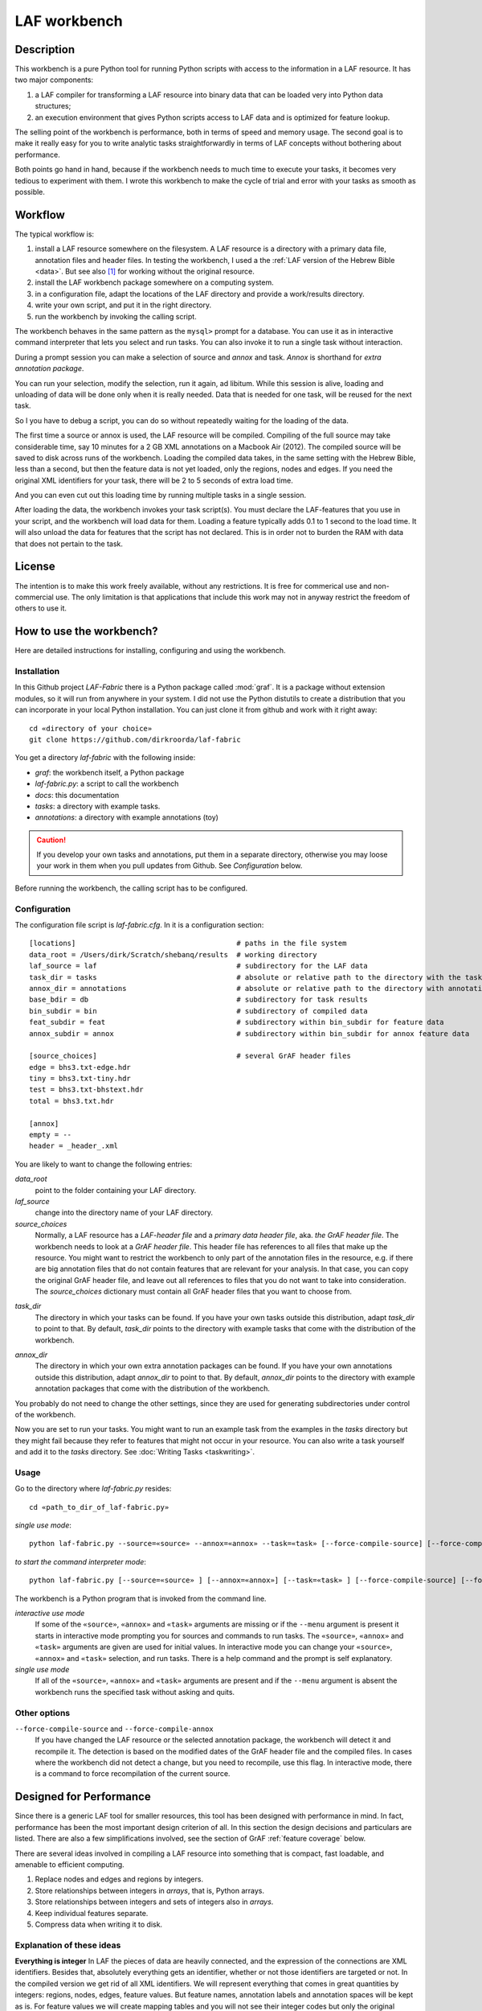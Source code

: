 LAF workbench
#############

Description
===========
This workbench is a pure Python tool for running Python scripts with access to the information in a LAF resource.
It has two major components:

#. a LAF compiler for transforming a LAF resource into binary data that can be loaded very into Python data structures;
#. an execution environment that gives Python scripts access to LAF data and is optimized for feature lookup.

The selling point of the workbench is performance, both in terms of speed and memory usage.
The second goal is to make it really easy for you to write analytic tasks straightforwardly in terms of LAF concepts
without bothering about performance.

Both points go hand in hand, because if the workbench needs to much time to execute your tasks,
it becomes very tedious to experiment with them.
I wrote this workbench to make the cycle of trial and error with your tasks as smooth as possible.

Workflow
========
The typical workflow is:

#. install a LAF resource somewhere on the filesystem.
   A LAF resource is a directory with a primary data file, annotation files and header files.
   In testing the workbench, I used a the :ref:`LAF version of the Hebrew Bible <data>`.
   But see also [#nolaf]_ for working without the original resource.
#. install the LAF workbench package somewhere on a computing system.
#. in a configuration file, adapt the locations of the LAF directory and provide a work/results directory.
#. write your own script, and put it in the right directory.
#. run the workbench by invoking the calling script.

The workbench behaves in the same pattern as the ``mysql>`` prompt for a database. You can use it as in interactive
command interpreter that lets you select and run tasks.
You can also invoke it to run a single task without interaction.

During a prompt session you can make a selection of source and *annox* and task.
*Annox* is shorthand for *extra annotation package*.

You can run your selection, modify the selection, run it again, ad libitum.
While this session is alive, loading and unloading of data will be done only when it is really needed.
Data that is needed for one task, will be reused for the next task.

So I you have to debug a script, you can do so without repeatedly waiting for the loading of the data.

The first time a source or annox is used, the LAF resource will be compiled.
Compiling of the full source may take considerable time, say 10 minutes for a 2 GB XML annotations on a Macbook Air (2012).
The compiled source will be saved to disk across runs of the workbench.
Loading the compiled data takes, in the same setting with the Hebrew Bible, less than a second,
but then the feature data is not yet loaded, only the regions, nodes and edges.
If you need the original XML identifiers for your task, there will be 2 to 5 seconds of extra load time.

And you can even cut out this loading time by running multiple tasks in a single session.

After loading the data, the workbench invokes your task script(s).
You must declare the LAF-features that you use in your script, and the workbench will load data for them.
Loading a feature typically adds 0.1 to 1 second to the load time.
It will also unload the data for features that the script has not declared.
This is in order not to burden the RAM with data that does not pertain to the task.

License
=======

The intention is to make this work freely available, without any restrictions.
It is free for commerical use and non-commercial use.
The only limitation is that applications that include this work may not in anyway restrict the freedom
of others to use it.

How to use the workbench?
=========================
Here are detailed instructions for installing, configuring and using the workbench.

Installation
------------
In this Github project *LAF-Fabric* there is a Python package called :mod:`graf`.
It is a package without extension modules, so it will run from anywhere in your system.
I did not use the Python distutils to create a distribution that you can incorporate in your local Python installation.
You can just clone it from github and work with it right away::

    cd «directory of your choice»
    git clone https://github.com/dirkroorda/laf-fabric

You get a directory *laf-fabric* with the following inside:

* *graf*: the workbench itself, a Python package
* *laf-fabric.py*: a script to call the workbench
* *docs*: this documentation
* *tasks*: a directory with example tasks.
* *annotations*: a directory with example annotations (toy)

.. caution::

   If you develop your own tasks and annotations,
   put them in a separate directory, otherwise you
   may loose your work in them when you pull updates from Github.
   See *Configuration* below.

Before running the workbench, the calling script has to be configured.

Configuration
-------------
The configuration file script is *laf-fabric.cfg*.
In it is a configuration section::

    [locations]                                      # paths in the file system
    data_root = /Users/dirk/Scratch/shebanq/results  # working directory
    laf_source = laf                                 # subdirectory for the LAF data
    task_dir = tasks                                 # absolute or relative path to the directory with the tasks
    annox_dir = annotations                          # absolute or relative path to the directory with annotation add-ons
    base_bdir = db                                   # subdirectory for task results
    bin_subdir = bin                                 # subdirectory of compiled data
    feat_subdir = feat                               # subdirectory within bin_subdir for feature data
    annox_subdir = annox                             # subdirectory within bin_subdir for annox feature data

    [source_choices]                                 # several GrAF header files
    edge = bhs3.txt-edge.hdr
    tiny = bhs3.txt-tiny.hdr
    test = bhs3.txt-bhstext.hdr
    total = bhs3.txt.hdr

    [annox]
    empty = --
    header = _header_.xml
    
You are likely to want to change the following entries:

*data_root*
    point to the folder containing your LAF directory.
*laf_source*
    change into the directory name of your LAF directory.
*source_choices*
    Normally, a LAF resource has a *LAF-header file* and a *primary data header file*, aka. *the GrAF header file*.
    The workbench needs to look at a *GrAF header file*.
    This header file has references to all files that make up the resource.
    You might want to restrict the workbench to only part of the annotation files in the resource,
    e.g. if there are big annotation files that do not contain features that are relevant for your analysis.
    In that case, you can copy the original GrAF header file,
    and leave out all references to files that you do not want to take into consideration.
    The *source_choices* dictionary must contain all GrAF header files that you want to choose from.

.. _task_dir:

*task_dir*
    The directory in which your tasks can be found. If you have your own tasks outside this distribution,
    adapt *task_dir* to point to that. By default, *task_dir* points to the directory with example tasks
    that come with the distribution of the workbench.

.. _annox_dir:

*annox_dir*
    The directory in which your own extra annotation packages can be found.
    If you have your own annotations outside this distribution,
    adapt *annox_dir* to point to that. By default, *annox_dir* points to the directory with example annotation packages
    that come with the distribution of the workbench.

You probably do not need to change the other settings, since they are used for generating subdirectories under control of
the workbench.

Now you are set to run your tasks.
You might want to run an example task from the examples in the *tasks* directory
but they might fail because they refer to features that might not occur in your resource.
You can also write a task yourself and add it to the *tasks* directory. See :doc:`Writing Tasks <taskwriting>`.

Usage
-----
Go to the directory where *laf-fabric.py* resides::

    cd «path_to_dir_of_laf-fabric.py»

*single use mode*::

    python laf-fabric.py --source=«source» --annox=«annox» --task=«task» [--force-compile-source] [--force-compile-annox]

*to start the command interpreter mode*::

    python laf-fabric.py [--source=«source» ] [--annox=«annox»] [--task=«task» ] [--force-compile-source] [--force-compile-annox]

The workbench is a Python program that is invoked from the command line.

*interactive use mode*
    If some of the ``«source»``, ``«annox»`` and ``«task»`` arguments are missing or if the ``--menu`` argument is present
    it starts in interactive mode prompting you for sources and commands to run tasks.
    The ``«source»``, ``«annox»`` and ``«task»`` arguments are given are used for initial values.
    In interactive mode you can change your ``«source»``, ``«annox»`` and ``«task»`` selection, and run tasks.
    There is a help command and the prompt is self explanatory.

*single use mode*
    If all of the ``«source»``, ``«annox»`` and ``«task»`` arguments are present and if the ``--menu`` argument is absent
    the workbench runs the specified task without asking and quits.

Other options
-------------
``--force-compile-source`` and ``--force-compile-annox``
    If you have changed the LAF resource or the selected annotation package, the workbench will detect it and recompile it.
    The detection is based on the modified dates of the GrAF header file and the compiled files.
    In cases where the workbench did not detect a change, but you need to recompile, use this flag.
    In interactive mode, there is a command to force recompilation of the current source.

Designed for Performance
========================
Since there is a generic LAF tool for smaller resources, this tool has been designed with performance in mind. 
In fact, performance has been the most important design criterion of all.
In this section the design decisions and particulars are listed.
There are also a few simplifications involved, see the section of GrAF :ref:`feature coverage` below.

There are several ideas involved in compiling a LAF resource into something that is compact, fast loadable, and amenable to efficient computing.

#. Replace nodes and edges and regions by integers.
#. Store relationships between integers in *arrays*, that is, Python arrays.
#. Store relationships between integers and sets of integers also in *arrays*.
#. Keep individual features separate.
#. Compress data when writing it to disk.

Explanation of these ideas
--------------------------
**Everything is integer**
In LAF the pieces of data are heavily connected, and the expression of the connections are XML identifiers.
Besides that, absolutely everything gets an identifier, whether or not those identifiers are targeted or not.
In the compiled version we get rid of all XML identifiers.
We will represent everything that comes in great quantities by integers: regions, nodes, edges, feature values.
But feature names, annotation labels and annotation spaces will be kept as is.
For feature values we will create mapping tables and you will not see their integer codes but only the original values.

**Relationships between integers as Python arrays**
In Python, an array is a C-like structure of memory slots of fixed size.
You do not have arrays of arrays, nor arrays with mixed types.
This makes array handling very efficient, especially loading data from disk and saving it to disk.
Moreover, the amount of space in memory needed is like in C, without the overhead a scripting language usually adds to its data types.

There is an other advantage:
a mapping normally consists of two columns of numbers, and numbers in the left column map to numbers in the right column.
In the case of arrays of integers, we can leave out the left column: it is the array index, and does not have to be stored.

**Relationships between integers as Python arrays**
If we want to map numbers to sets of numbers,
we need to be more tricky, because we cannot store sets of numbers as integers.
What we do instead is: we build two arrays, the first array points to data records in the second array.
A data record in the second array consists of a number giving the length of the record,
followed by that number of integers.
The function :func:`arrayify() <graf.model.arrayify>` takes a list of items and turns it in a double array. 

**Keep individual features separate**
A feature is a mapping from either nodes or edges to string values. Features are organized by the annotations
they occur in, since these annotations have a *label* and occur in an *annotation space*. 
We let features inherit the label and the space of their annotations. Within space and label, features are distinguished by name.
And the part of a feature that addresses edges is kept separate from the part that addresses nodes.

So an individual feature is identified by *annotation space*, *annotation label*, *feature name*, and *kind* (node or edge).
For example, in the WIVU data, we have the feature::

    shebanq:ft.suffix (node)

with annotation space ``shebanq``, annotation label ``ft``, feature name ``suffix``, and kind ``node``.
The data of this feature is a mapping of that assigns a string value to each of more than 400,000 nodes.
So this individual feature represents a significant chunk of data.

The individual features together take up the bulk of the space.
In our example, they take 145 MB on disk, and the rest takes only 55 MB.
Most tasks require only a limited set of individual features.
So when we run tasks and switch between them, we want to swap feature data in
and out.
The design of the workbench is such that feature data is neatly chunked per individual feature.

.. note::
    Here is the reason that we do not have an overall table for feature values, identified by integers.
    We miss some compression here, but with a global feature value mapping, we would burden every task with a significant
    amount of memory. Moreover, when we are going to add the functionality of extra annotation packages, it would become 
    a nightmare to maintain the values of features.

.. note::
    We even abandoned the whole idea of identifying feature values by integers, even when done separately for individual features.
    The reason is the extra lookup actions. They take time, and if you do it at load time for all values, it impacts the
    load time very clearly. So I opted for not treating the values, but store them as they are encountered in the LAF data.
    The waste of space is then checked by using compression when writing data to disk.

.. note::
    Features coming from the source and features coming from the extra annotation package will be merged
    before the you can touch them in tasks.
    This merging occurs late in the process, even after the loading of features by the workbench.
    Only when a tasks calls the API mappings, the features will be assembled into objects,
    where the source features and annox features finally get merged.
    When the task exits, the merged features get lost. 

Consequences
------------
The concrete XML identifiers present in the LAF resource are moved to the background. 
Only if your task asks for them explicitly, they can be loaded.
In that case you get mappings between the xml-identifiers and the internal integer codes
for nodes and for edges. This requires considerable overhead.
     
Whoever designs a LAF resource to be worked on by this workbench,
should not rely on the values of the XML identifiers to derive implicit meanings from.
I did that in initial stages, producing identifiers ``n_1, n_2, e_1, e_2`` etcetera for node 1, 2 and edge 1, 2.
There is nothing wrong with such identifiers, but do not expect to determine in your tasks whether
something is a node or edge by looking at an identifier.

.. note::
    There are cases where a task really needs the original identifiers. 
    Tasks that create new annotations for existing nodes or edges,
    need to know the xml-identifiers used in the source.

.. _feature coverage:

GrAF feature coverage
=====================
This tool cannot deal with LAF resources in their full generality.

In LAF, annotations have labels, and annotations are organized in annotation spaces.
So an annotation space and a label uniquely define a kind of annotation.
In a previous version, this workbench ignored annotation spaces altogether.
Now annotation spaces are fully functional.

*primary data*
    This workbench deals with primary data that is UNICODE text anchored by positions between the individual
    UNICODE characters. The workbench does not deal with alternative units such as bytes or words. 
*feature structures*
    The content of an annotation can be a feature structure.
    A feature structure is a set of features and sub features, ordered again as a graph.
    This workbench can deal with feature structures that are merely sets of key-value pairs.
    The graph-like model of features and subfeatures is not supported.
*annotations*
    Even annotations get lost. The workbench is primarily interested in features and values.
    It forgets the annotations in which they have been packaged except for: 
    * the annotation space,
    * the annotation label,
    * the target of the annotation (node or edge)
*dependencies*
    In LAF one can specify the dependencies of the files containing regions, nodes, edges and/or annotations.
    The workbench assumes that all dependent files are present in the resource.
    Hence the workbench reads all files mentioned in the GrAF header, in the order stated in the GrAF header file.
    This should be an order in which regions appear before the nodes that link to them,
    nodes before the edges that connect them, and nodes and edges before the annotations that target them.

Development
===========

API completion
--------------
Many reasonable candidates for an API have not yet been implemented. Basically we have only:

*node iterator*
    iterator that produces nodes in the order by which they are anchored to the primary data (which are linearly ordered).
*feature lookup*
    a class that gives easy access to feature data and has methods for feature value lookup and mapping of
    feature values.
*xml identifier mapping*
    a mapping from orginal xml identifiers to integers.

Now Python does not have strict encapsulation of data structures,
so by just inspecting the classes and objects you can reach out
for all aspects of the LAF data that went into the compiled data.
See the GrAF :ref:`feature coverage` for a specification of what data ends up in the compilation.

.. rubric:: Footnotes

.. [#nolaf] It is perfectly possible to run the workflow without the original LAF resource.
   If somebody has compiled a LAF resource for you, he only need to give you the compiled data,
   and let the LAF source in the configuration point to something non-existent.
   In that case the workbench will not complain, and never attempt to recompile the original resource.
   You can still add extra annotation packages, which still can be compiled against the original LAF source,
   since the original XML identifiers are part of the compiled data.
   In case of the WIVU LAF resource: the original resource is over 2 GB on disk,
   while the compiled binary data is less than 500 MB.
